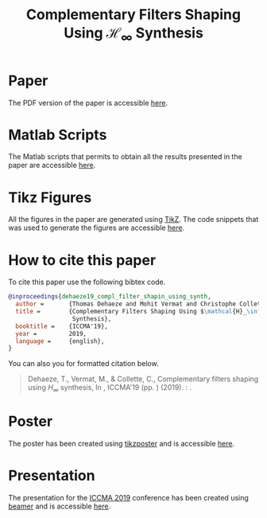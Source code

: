 #+TITLE: Complementary Filters Shaping Using $\mathcal{H}_\infty$ Synthesis
:DRAWER:
#+OPTIONS: toc:nil
#+OPTIONS: html-postamble:nil
#+HTML_HEAD: <link rel="stylesheet" type="text/css" href="css/htmlize.css"/>
#+HTML_HEAD: <link rel="stylesheet" type="text/css" href="css/readtheorg.css"/>
#+HTML_HEAD: <script src="js/jquery.min.js"></script>
#+HTML_HEAD: <script src="js/bootstrap.min.js"></script>
#+HTML_HEAD: <script src="js/jquery.stickytableheaders.min.js"></script>
#+HTML_HEAD: <script src="js/readtheorg.js"></script>
:END:

* Paper
:PROPERTIES:
:UNNUMBERED: t
:END:
The PDF version of the paper is accessible [[file:paper/paper.pdf][here]].

* Matlab Scripts
:PROPERTIES:
:UNNUMBERED: t
:END:
The Matlab scripts that permits to obtain all the results presented in the paper are accessible [[file:matlab/index.org][here]].

* Tikz Figures
:PROPERTIES:
:UNNUMBERED: t
:END:
All the figures in the paper are generated using [[https://sourceforge.net/projects/pgf/][TikZ]]. The code snippets that was used to generate the figures are accessible [[file:tikz/index.org][here]].

* How to cite this paper
:PROPERTIES:
:UNNUMBERED: t
:END:
To cite this paper use the following bibtex code.
#+begin_src bibtex
@inproceedings{dehaeze19_compl_filter_shapin_using_synth,
  author =       {Thomas Dehaeze and Mohit Vermat and Christophe Collette},
  title =        {Complementary Filters Shaping Using $\mathcal{H}_\infty$
                  Synthesis},
  booktitle =    {ICCMA'19},
  year =         2019,
  language =     {english},
}
#+end_src

You can also you for formatted citation below.
#+begin_quote
  Dehaeze, T., Vermat, M., & Collette, C., Complementary filters shaping using $H_\infty$ synthesis, In , ICCMA'19 (pp. ) (2019). : .
#+end_quote

* Poster
:PROPERTIES:
:UNNUMBERED: t
:END:
The poster has been created using [[https://www.ctan.org/pkg/tikzposter][tikzposter]] and is accessible [[file:poster/poster.pdf][here]].

* Presentation
:PROPERTIES:
:UNNUMBERED: t
:END:
The presentation for the [[http://iccma.org/][ICCMA 2019]] conference has been created using [[https://github.com/josephwright/beamer][beamer]] and is accessible [[file:presentation/presentation.pdf][here]].

